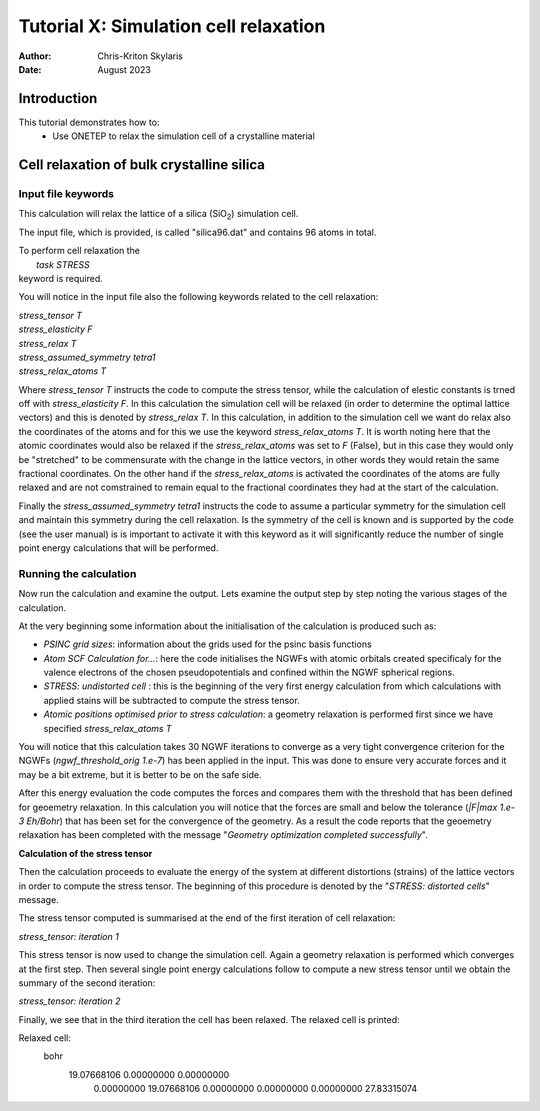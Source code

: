 ======================================
Tutorial X: Simulation cell relaxation
======================================

:Author:  Chris-Kriton Skylaris
:Date:   August 2023

.. role:: raw-latex(raw)
   :format: latex
..

Introduction
============

This tutorial demonstrates how to:
  * Use ONETEP to relax the simulation cell of a crystalline material


Cell relaxation of bulk crystalline silica
==========================================================================================
 

Input file keywords
-------------------


This calculation will relax the lattice of a silica (SiO\ :sub:`2`) 
simulation cell. 

The input file, which is provided, is called "silica96.dat" 
and contains 96 atoms in total.

| To perform cell relaxation the  
|   *task STRESS*        
| keyword is required. 

You will notice in the input file also the following keywords 
related to the cell relaxation:

| *stress_tensor T*
| *stress_elasticity F*
| *stress_relax T*
| *stress_assumed_symmetry tetra1*
| *stress_relax_atoms T*

Where *stress_tensor T* instructs the code to compute the 
stress tensor, while the calculation of elestic constants is 
trned off with *stress_elasticity F*. In this calculation 
the 
simulation cell will be relaxed (in order to determine the 
optimal lattice vectors) and this is 
denoted by *stress_relax T*.  In this calculation, in addition 
to the simulation cell we want do relax also the coordinates 
of the atoms and for this we use the keyword 
*stress_relax_atoms T*. It is worth noting here that the 
atomic coordinates would also be relaxed if the 
*stress_relax_atoms* was set to *F* (False), but in this 
case they would only be "stretched" to be commensurate 
with the change in the lattice vectors, in other words 
they would retain the same fractional coordinates. 
On the other hand if the  *stress_relax_atoms* is activated
the coordinates of the atoms are fully relaxed and are not 
comstrained to remain equal to the fractional coordinates
they had at the start of the calculation. 

Finally the *stress_assumed_symmetry tetra1* instructs the 
code to assume a particular symmetry for the simulation cell 
and maintain this symmetry during the cell relaxation. 
Is the symmetry of the cell is known and is supported 
by the code (see the user manual) is is important to 
activate it with this keyword as it will significantly 
reduce the number of single point energy calculations that 
will be performed. 


Running the calculation
-----------------------

Now run the calculation and examine the output. 
Lets examine the output step by step noting the various stages 
of the calculation.

At the very beginning some information about the initialisation
of the calculation is produced such as:

- *PSINC grid sizes*: information about the grids used for the psinc basis functions
- *Atom SCF Calculation for...*: here the code initialises the NGWFs with atomic orbitals created specificaly for the valence electrons of the chosen pseudopotentials and confined within the NGWF spherical regions.  
- *STRESS: undistorted cell* : this is the beginning of the very first energy calculation from which calculations with applied stains will be subtracted to compute the stress tensor.
- *Atomic positions optimised prior to stress calculation*: a geometry relaxation is performed first since we have specified *stress_relax_atoms T*

You will notice that this calculation takes 
30 NGWF iterations to converge as a very tight convergence 
criterion for the NGWFs (*ngwf_threshold_orig 1.e-7*) has been applied in the input. This was done to ensure very accurate forces and it may be a bit extreme, but it is better to be on the safe side. 

After this energy evaluation the code computes the forces and compares them with the threshold that has been defined for geoemetry relaxation.
In this calculation you will notice that the 
forces are small and below the tolerance 
(*|F|max 1.e-3 Eh/Bohr*)
that has been set for the convergence of the 
geometry. As a result the code reports that the geoemetry
relaxation has been completed with the 
message "*Geometry optimization completed successfully*".

**Calculation of the stress tensor**

Then the calculation proceeds to evaluate the energy of the 
system at different distortions (strains) of 
the lattice vectors in 
order to compute the stress tensor. 
The beginning of this procedure is denoted 
by the "*STRESS: distorted cells*" message.

The stress tensor computed is summarised at the end 
of the first iteration of cell relaxation:

*stress_tensor:  iteration   1*

This stress tensor is now used to change the simulation cell.
Again a geometry relaxation is performed which converges at 
the first step.  Then several single point energy calculations 
follow to compute a new stress tensor until we obtain 
the summary 
of the second iteration:

*stress_tensor:  iteration   2*

Finally, we see that in the third iteration the cell has been 
relaxed. The relaxed cell is printed:

Relaxed cell:
  bohr
     19.07668106      0.00000000      0.00000000
      0.00000000     19.07668106      0.00000000
      0.00000000      0.00000000     27.83315074






